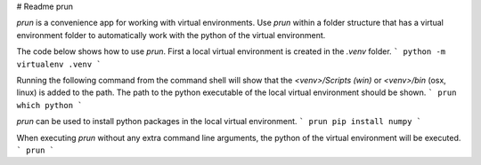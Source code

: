 # Readme prun

`prun` is a convenience app for working with virtual environments.
Use `prun` within a folder structure that has a virtual environment folder 
to automatically work with the python of the virtual environment.


The code below shows how to use `prun`.
First a local virtual environment is created in the `.venv` folder.
```
python -m virtualenv .venv
```


Running the following command from the command shell will show that the 
`<venv>/Scripts (win)` or `<venv>/bin` (osx, linux) is added to the path.
The path to the python executable of the local virtual environment should be shown.
```
prun which python
```


`prun` can be used to install python packages in the local virtual environment.
```
prun pip install numpy
```


When executing `prun` without any extra command line arguments, 
the python of the virtual environment will be executed.
```
prun
```


